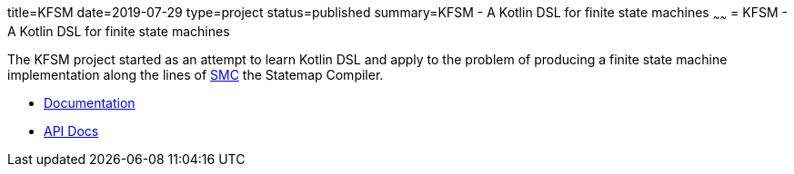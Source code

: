 title=KFSM
date=2019-07-29
type=project
status=published
summary=KFSM - A Kotlin DSL for finite state machines
~~~~~~
= KFSM - A Kotlin DSL for finite state machines

The KFSM project started as an attempt to learn Kotlin DSL and apply to the problem of producing a finite state machine implementation
along the lines of link:http://smc.sourceforge.net/[SMC] the Statemap Compiler.

* link:kfsm/index.html[Documentation]
* link:kfsm/apidocs[API Docs]



